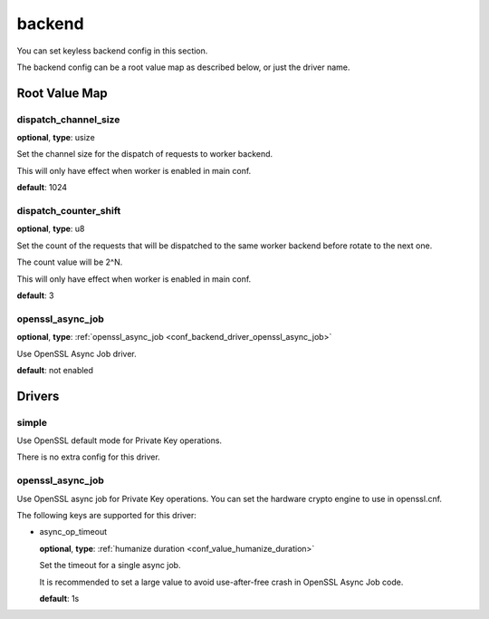 .. _configuration_backend:

*******
backend
*******

You can set keyless backend config in this section.

The backend config can be a root value map as described below, or just the driver name.

Root Value Map
==============

dispatch_channel_size
---------------------

**optional**, **type**: usize

Set the channel size for the dispatch of requests to worker backend.

This will only have effect when worker is enabled in main conf.

**default**: 1024

dispatch_counter_shift
----------------------

**optional**, **type**: u8

Set the count of the requests that will be dispatched to the same worker backend before rotate to the next one.

The count value will be 2^N.

This will only have effect when worker is enabled in main conf.

**default**: 3

openssl_async_job
-----------------

**optional**, **type**: :ref:`openssl_async_job <conf_backend_driver_openssl_async_job>`

Use OpenSSL Async Job driver.

**default**: not enabled

Drivers
=======

simple
------

Use OpenSSL default mode for Private Key operations.

There is no extra config for this driver.

.. _conf_backend_driver_openssl_async_job:

openssl_async_job
-----------------

Use OpenSSL async job for Private Key operations. You can set the hardware crypto engine to use in openssl.cnf.

The following keys are supported for this driver:

- async_op_timeout

  **optional**, **type**: :ref:`humanize duration <conf_value_humanize_duration>`

  Set the timeout for a single async job.

  It is recommended to set a large value to avoid use-after-free crash in OpenSSL Async Job code.

  **default**: 1s
